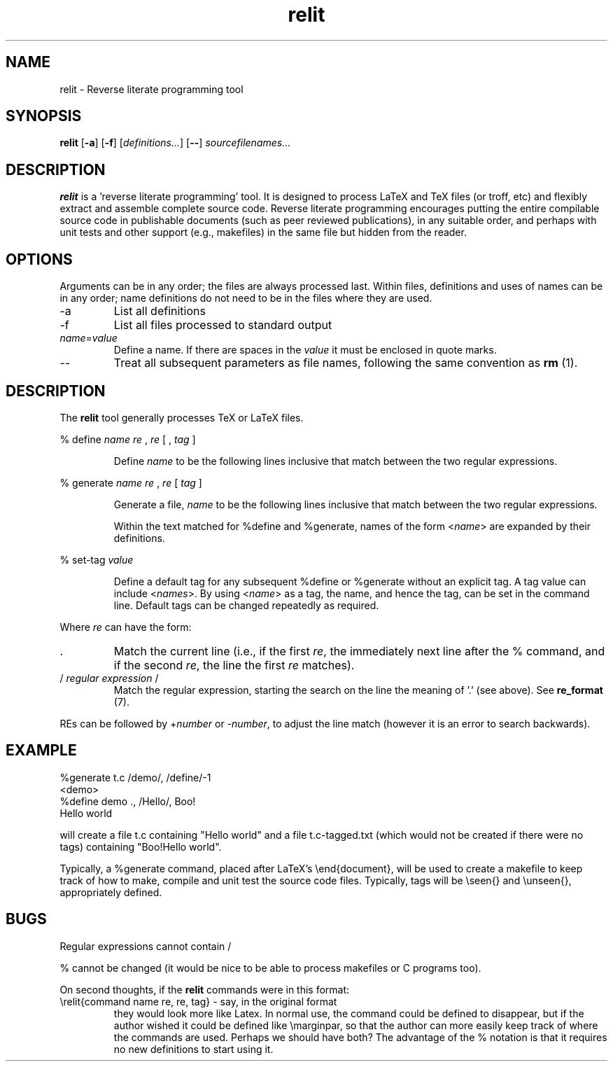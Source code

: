 .\" Harold Thimbleby
.TH relit 1 "8 April 2016"
.hw relit
.SH NAME
relit \- Reverse literate programming tool
.SH SYNOPSIS
.B relit 
[\fB-a\fR]
[\fB-f\fR]
[\fIdefinitions...\fR]
[\fB--\fR]
.IR sourcefilenames...
.SH DESCRIPTION
.B relit
is a 'reverse literate programming' tool. It is designed to process LaTeX and TeX files (or troff, etc) and flexibly extract and assemble complete source code. Reverse literate programming encourages putting the entire compilable source code in publishable documents (such as peer reviewed publications), in any suitable order, and perhaps with unit tests and other support (e.g., makefiles) in the same file but hidden from the reader. 
.SH OPTIONS
Arguments can be in any order; the files are always processed last. Within files, definitions and uses of names can be in any order; name definitions do not need to be in the files where they are used.
.TP
-a 
List all definitions
.TP
-f 
List all files processed to standard output
.TP
\fIname\fR=\fIvalue\fR
Define a name. If there are spaces in the \fIvalue\fR it must be enclosed in quote marks.
.TP
--
Treat all subsequent parameters as file names, following the same convention as \fBrm\fR (1).
.SH DESCRIPTION
The
.B relit 
tool generally processes TeX or LaTeX files.
.LP
% define 
.I name 
.I re
, 
.I re 
[ ,
.I tag
]
.IP
Define 
.I name 
to be the following lines inclusive that match between the two regular expressions.
.LP
% generate 
.I name 
.I re
, 
.I re 
[
.I tag
]
.IP
Generate a file, 
.I name 
to be the following lines inclusive that match between the two regular expressions.
.IP
Within the text matched for %define and %generate, names of the form <\fIname\fR> are expanded by their definitions. 
.LP
% set-tag 
.I value
.IP
Define a default tag for any subsequent %define or %generate without an explicit tag. A tag value can 
include <\fInames\fR>. By using <\fIname\fR> as a tag, the name, and hence the tag, can be set in the command line. Default tags can be changed repeatedly as required.
.PP
Where \fIre\fR can have the form:
.TP
\&. 
Match the current line (i.e., if the first \fIre\fR, the immediately next line after the % command, and if the second \fIre\fR, the line the first \fIre\fR matches).
.TP
/ \fIregular expression\fR / 
Match the regular expression, starting the search on the line the meaning of '.' (see above). See \fBre_format\fR (7).
.LP
REs can be followed by +\fInumber\fR or -\fInumber\fR, to adjust the line match (however it is an error to search backwards).
.SH EXAMPLE
.nf
%generate t.c /demo/, /define/-1
<demo>
%define demo ., /Hello/, Boo!
Hello world
.fi
.PP
will create a file t.c containing "Hello world" and a file t.c-tagged.txt (which would not be created if there were no tags) containing "Boo!Hello world".
.PP
Typically, a %generate command, placed after LaTeX's \\end{document}, will be used to create a makefile to keep track of how to make, compile and unit test the source code files. Typically, tags will be \\seen{} and \\unseen{}, appropriately defined.
.SH BUGS
Regular expressions cannot contain /
.PP
% cannot be changed (it would be nice to be able to process makefiles or C programs too).
.PP
On second thoughts, if the \fBrelit\fR commands were in this format:
.TP
\\relit{command name re, re, tag} - say, in the original format
they would look more like Latex. In normal use, the command could be defined to disappear, but if the author wished it could be defined like \\marginpar, so that the author can more easily keep track of where the commands are used. Perhaps we should have both? The advantage of the % notation is that it requires no new definitions to start using it.